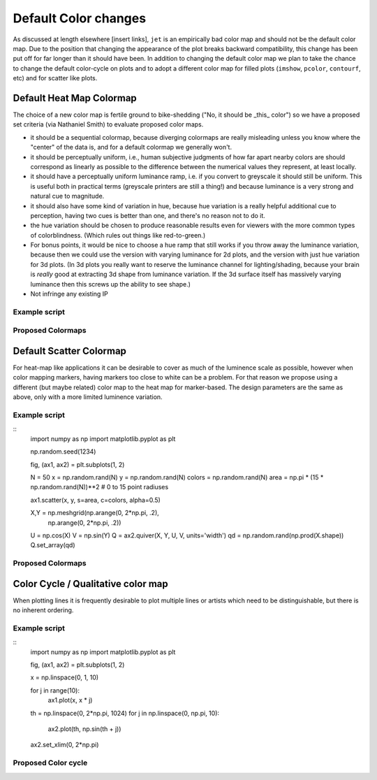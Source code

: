 .. _color_changes:

*********************
Default Color changes
*********************

As discussed at length elsewhere [insert links], ``jet`` is an
empirically bad color map and should not be the default color map.
Due to the position that changing the appearance of the plot breaks
backward compatibility, this change has been put off for far longer
than it should have been.  In addition to changing the default color
map we plan to take the chance to change the default color-cycle on
plots and to adopt a different color map for filled plots (``imshow``,
``pcolor``, ``contourf``, etc) and for scatter like plots.


Default Heat Map Colormap
-------------------------

The choice of a new color map is fertile ground to bike-shedding ("No,
it should be _this_ color") so we have a proposed set criteria (via
Nathaniel Smith) to evaluate proposed color maps.

- it should be a sequential colormap, because diverging colormaps are
  really misleading unless you know where the "center" of the data is,
  and for a default colormap we generally won't.

- it should be perceptually uniform, i.e., human subjective judgments
  of how far apart nearby colors are should correspond as linearly as
  possible to the difference between the numerical values they
  represent, at least locally.

- it should have a perceptually uniform luminance ramp, i.e. if you
  convert to greyscale it should still be uniform. This is useful both
  in practical terms (greyscale printers are still a thing!) and
  because luminance is a very strong and natural cue to magnitude.

- it should also have some kind of variation in hue, because hue
  variation is a really helpful additional cue to perception, having
  two cues is better than one, and there's no reason not to do it.

- the hue variation should be chosen to produce reasonable results
  even for viewers with the more common types of
  colorblindness. (Which rules out things like red-to-green.)

- For bonus points, it would be nice to choose a hue ramp that still
  works if you throw away the luminance variation, because then we
  could use the version with varying luminance for 2d plots, and the
  version with just hue variation for 3d plots. (In 3d plots you
  really want to reserve the luminance channel for lighting/shading,
  because your brain is *really* good at extracting 3d shape from
  luminance variation. If the 3d surface itself has massively varying
  luminance then this screws up the ability to see shape.)

- Not infringe any existing IP

Example script
++++++++++++++

Proposed Colormaps
++++++++++++++++++

Default Scatter Colormap
------------------------

For heat-map like applications it can be desirable to cover as much of
the luminence scale as possible, however when color mapping markers,
having markers too close to white can be a problem.  For that reason
we propose using a different (but maybe related) color map to the
heat map for marker-based.  The design parameters are the same as
above, only with a more limited luminence variation.


Example script
++++++++++++++
::
   import numpy as np
   import matplotlib.pyplot as plt

   np.random.seed(1234)

   fig, (ax1, ax2) = plt.subplots(1, 2)

   N = 50
   x = np.random.rand(N)
   y = np.random.rand(N)
   colors = np.random.rand(N)
   area = np.pi * (15 * np.random.rand(N))**2  # 0 to 15 point radiuses

   ax1.scatter(x, y, s=area, c=colors, alpha=0.5)


   X,Y = np.meshgrid(np.arange(0, 2*np.pi, .2),
                     np.arange(0, 2*np.pi, .2))
   U = np.cos(X)
   V = np.sin(Y)
   Q = ax2.quiver(X, Y, U, V, units='width')
   qd = np.random.rand(np.prod(X.shape))
   Q.set_array(qd)

Proposed Colormaps
++++++++++++++++++

Color Cycle / Qualitative color map
-----------------------------------

When plotting lines it is frequently desirable to plot multiple lines
or artists which need to be distinguishable, but there is no inherent
ordering.


Example script
++++++++++++++
::
   import numpy as np
   import matplotlib.pyplot as plt

   fig, (ax1, ax2) = plt.subplots(1, 2)

   x = np.linspace(0, 1, 10)

   for j in range(10):
       ax1.plot(x, x * j)


   th = np.linspace(0, 2*np.pi, 1024)
   for j in np.linspace(0, np.pi, 10):
       ax2.plot(th, np.sin(th + j))

   ax2.set_xlim(0, 2*np.pi)

Proposed Color cycle
++++++++++++++++++++
